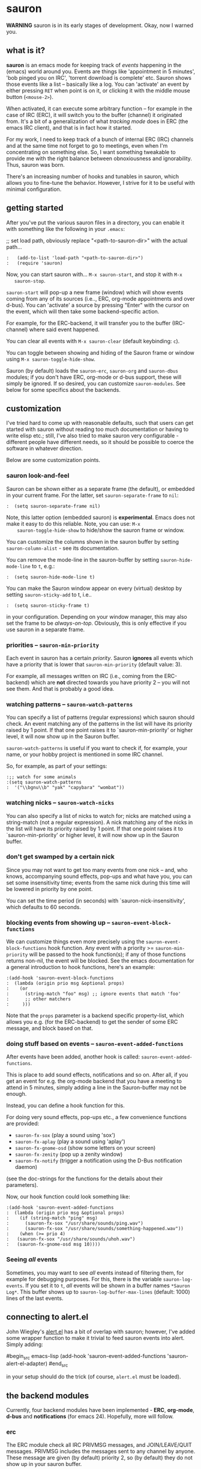 * sauron

  *WARNING* sauron is in its early stages of development. Okay, now I warned
  you.

** what is it?

   *sauron* is an emacs mode for keeping track of /events/ happening in the
   (emacs) world around you. Events are things like 'appointment in 5 minutes',
   'bob pinged you on IRC', 'torrent download is complete' etc. Sauron shows
   those events like a list -- basically like a log. You can 'activate' an event
   by either pressing =RET= when point is on it, or clicking it with the middle
   mouse button (=<mouse-2>=).

   When activated, it can execute some arbitrary function -- for example in the
   case of IRC (ERC), it will switch you to the buffer (channel) it originated
   from. It's a bit of a generalization of what /tracking mode/ does in ERC (the
   emacs IRC client), and that is in fact how it started.

   For my work, I need to keep track of a bunch of internal ERC (IRC) channels
   and at the same time not forget to go to meetings, even when I'm
   concentrating on something else. So, I want something tweakable to provide me
   with the right balance between obnoxiousness and ignorability. Thus, sauron
   was born.

   There's an increasing number of hooks and tunables in sauron, which allows
   you to fine-tune the behavior. However, I strive for it to be useful with
   minimal configuration.

** getting started

   After you've put the various sauron files in a directory, you can enable it
   with something like the following in your =.emacs=:

   ;; set load path, obviously replace "<path-to-sauron-dir>" with the actual path...

#+begin_example
:   (add-to-list 'load-path "<path-to-sauron-dir>")
:   (require 'sauron)
#+end_example

   Now, you can start sauron with... =M-x sauron-start=, and stop it with =M-x
   sauron-stop=.

   =sauron-start= will pop-up a new frame (window) which will show events coming
   from any of its sources (i.e.., ERC, org-mode appointments and over
   d-bus). You can 'activate' a source by pressing "Enter" with the cursor on
   the event, which will then take some backend-specific action.

   For example, for the ERC-backend, it will transfer you to the buffer
   (IRC-channel) where said event happened.

   You can clear all events with =M-x sauron-clear= (default keybinding: =c=).

   You can toggle between showing and hiding of the Sauron frame or window using
   =M-x sauron-toggle-hide-show=.

   Sauron (by default) loads the =sauron-erc=, =sauron-org= and =sauron-dbus=
   modules; if you don't have ERC, org-mode or d-bus support, these will simply
   be ignored. If so desired, you can customize =sauron-modules=. See below for
   some specifics about the backends.

** customization

   I've tried hard to come up with reasonable defaults, such that users can get
   started with sauron without reading too much documentation or having to write
   elisp etc.; still, I've also tried to make sauron very configurable -
   different people have different needs, so it should be possible to coerce the
   software in whatever direction.

   Below are some customization points.

*** sauron look-and-feel

    Sauron can be shown either as a separate frame (the default), or embedded in
    your current frame. For the latter, set =sauron-separate-frame= to =nil=:

#+begin_src
:  (setq sauron-separate-frame nil)
#+end_src

    Note, this latter option (embedded sauron) is *experimental*. Emacs does not
    make it easy to do this reliable. Note, you can use: =M-x
    sauron-toggle-hide-show= to hide/show the sauron frame or window.

    You can customize the columns shown in the sauron buffer by setting
    =sauron-column-alist= - see its documentation.

    You can remove the mode-line in the sauron-buffer by setting
    =sauron-hide-mode-line= to =t=, e.g.:
#+begin_src
:  (setq sauron-hide-mode-line t)
#+end_src

    You can make the Sauron window appear on every (virtual) desktop by setting
    ~sauron-sticky-add~ to t, i.e..
#+begin_src
:  (setq sauron-sticky-frame t)
#+end_src

    in your configuration. Depending on your window manager, this may also set
    the frame to be /always-on-top/. Obviously, this is only effective if you
    use sauron in a separate frame.

*** priorities -- =sauron-min-priority=

    Each event in sauron has a certain /priority/. Sauron *ignores* all events
    which have a priority that is lower that =sauron-min-priority= (default
    value: 3).

    For example, all messages written on IRC (i.e., coming from the ERC-backend)
    which are *not* directed towards you have priority 2 -- you will not see
    them. And that is probably a good idea.

*** watching patterns -- =sauron-watch-patterns=

    You can specify a list of patterns (regular expressions) which sauron should
    check. An event matching any of the patterns in the list will have its
    priority raised by 1 point. If that one point raises it to
    `sauron-min-priority' or higher level, it will now show up in the Sauron
    buffer.

    =sauron-watch-patterns= is useful if you want to check if, for example, your
    name, or your hobby project is mentioned in some IRC channel.

    So, for example, as part of your settings:
#+begin_example
:;; watch for some animals
:(setq sauron-watch-patterns
:  '("\\bgnu\\b" "yak" "capybara" "wombat"))
#+end_example

*** watching nicks -- =sauron-watch-nicks=

    You can also specify a list of nicks to watch for; nicks are matched using a
    string-match (not a regular expression). A nick matching any of the nicks in
    the list will have its priority raised by 1 point. If that one point raises
    it to `sauron-min-priority' or higher level, it will now show up in the
    Sauron buffer.

*** don't get swamped by a certain nick

    Since you may not want to get too many events from one nick -- and, who
    knows, accompanying sound effects, pop-ups and what have you, you can set
    some insensitivity time; events from the same nick during this time will be
    lowered in priority by one point.

    You can set the time period (in seconds) with `sauron-nick-insensitivity',
    which defaults to 60 seconds.

*** blocking events from showing up -- =sauron-event-block-functions=

    We can customize things even more precisely using the
    =sauron-event-block-functions= hook function. Any event with a priority >=
    =sauron-min-priority= will be passed to the hook function(s); if any of
    those functions returns non-nil, the event will be blocked. See the emacs
    documentation for a general introduction to hook functions, here's an
    example:

#+begin_example
:(add-hook 'sauron-event-block-functions
:  (lambda (origin prio msg &optional props)
:    (or
:      (string-match "foo" msg) ;; ignore events that match 'foo'
:      ;; other matchers
:     )))
#+end_example

    Note that the =props= parameter is a backend specific property-list, which
    allows you e.g. (for the ERC-backend) to get the sender of some ERC message,
    and block based on that.

*** doing stuff based on events -- =sauron-event-added-functions=

    After events have been added, another hook is called:
    =sauron-event-added-functions=.

    This is place to add sound effects, notifications and so on. After all, if
    you get an event for e.g. the org-mode backend that you have a meeting to
    attend in 5 minutes, simply adding a line in the Sauron-buffer may not be
    enough.

    Instead, you can define a hook function for this.

    For doing very sound effects, pop-ups etc., a few
    convenience functions are provided:
    - ~sauron-fx-sox~ (play a sound using 'sox')
    - ~sauron-fx-aplay~ (play a sound using 'aplay')
    - ~sauron-fx-gnome-osd~ (show some letters on your screen)
    - ~sauron-fx-zenity~ (pop up a zenity window)
    - ~sauron-fx-notify~ (trigger a notification using the D-Bus notification daemon)
    (see the doc-strings for the functions for the details about their
    parameters).

    Now, our hook function could look something like:

#+begin_example
:(add-hook 'sauron-event-added-functions
:  (lambda (origin prio msg &optional props)
:    (if (string-match "ping" msg)
:      (sauron-fx-sox "/usr/share/sounds/ping.wav")
:      (sauron-fx-sox "/usr/share/sounds/something-happened.wav"))
:    (when (>= prio 4)
:	(sauron-fx-sox "/usr/share/sounds/uhoh.wav")
:	(sauron-fx-gnome-osd msg 10))))
#+end_example


*** Seeing /all/ events

    Sometimes, you may want to see /all/ events instead of filtering them, for
    example for debugging purposes. For this, there is the variable
    =sauron-log-events=. If you set it to =t=, /all/ events will be shown in a
    buffer names =*Sauron Log*=. This buffer shows up to
    =sauron-log-buffer-max-lines= (default: 1000) lines of the last events.

** connecting to alert.el

   John Wiegley's [[https://github.com/jwiegley/alert][alert.el]] has a bit of overlap with sauron; however, I've added
   some wrapper function to make it trivial to feed sauron events into
   alert. Simply adding:

#begin_src emacs-lisp
     (add-hook 'sauron-event-added-functions 'sauron-alert-el-adapter)
#end_src

   in your setup should do the trick (of course, =alert.el= must be loaded).


** the backend modules

   Currently, four backend modules have been implemented - *ERC*, *org-mode*, *d-bus*
   and *notifications* (for emacs 24). Hopefully, more will follow.

*** erc

    The ERC module check all IRC PRIVMSG messages, and JOIN/LEAVE/QUIT
    messages. PRIVMSG includes the messages sent to any channel by anyone. These
    message are given (by default) priority 2, so (by default) they do not show
    up in your sauron buffer.

    However, messages that match one of your =sauron-watch-patterns= or
    =sauron-watch-nicks= are getting a higher priority, or messages that are
    private messages directed at you. However, after sending a message, you
    won't get notified from the same nick for another 60 seconds (by default --
    see =sauron-nick-insensitivity=), so you won't get e.g. sound effects for
    each message in a private conversation.

*** org-mode / appt

    For org-mode, sauron adds functionality to =appt-disp-window-function= (but
    leaves it intact), so that whenever some event is near, you get a
    notification with the following priorities:
    - 15 minutes left: priority 3
    - 10 minutes left: priority 3
    - 5  minutes left: priority 4
    - 2  minutes left: priority 5
    For all other minutes, you'll get events with priority 2.

    Note that you can influence the number of warnings and the time they start
    by setting the variables =appt-display-interval= and
    =appt-message-warning-time=, as documented in emacs manual.

    You should load org /before/ starting sauron, in particular before you set
    ~appt-disp-window-function~, as sauron-org uses that same function (it will
    preserve the existing functionality though).

*** d-bus

    The dbus backend allows you to get events from outside emacs; it listens for
    two messages, =AddUrlEvent= and =AddMsgEvent=. You can call them like this:

#+begin_src sh
:    dbus-send --session --dest="org.gnu.Emacs"	   \
:              --type=method_call                  \
:    "/org/gnu/Emacs/Sauron"                       \
:    "org.gnu.Emacs.Sauron.AddUrlEvent"            \
:    string:shell uint32:3 string:"Link: Emacs-Fu" \
:    string:"http://emacs-fu.blogspot.com"
#+end_src

    The four parameters are resp. the originator ('shell'), the priority ('3' in the
    example), a description and a URL. This will show up in the sauron buffer (if
    the priority is high enough), and if you activate the event (press RET), your
    browser will visit the link.

#+begin_src sh
:    dbus-send --session          	          \
:    --dest="org.gnu.Emacs"	                  \
     --type=method_call                           \
:     "/org/gnu/Emacs/Sauron"                     \
:    "org.gnu.Emacs.Sauron.AddMsgEvent"           \
:    string:shell uint32:3 string:"Hello, world!"
#+end_src

    The three parameters are resp. the sender ('shell'), the priority ('3' in the
    example), and message. This will show up in the sauron buffer (if the priority
    is high enough).

    As an example, you can get a notification when torrent has been completed in
    'Transmission'. In the torrent-completion script (see Preferences/
    Call-script-when-torrent-is-completed), add something like:

#+begin_src sh
:    dbus-send --session          	          \
:    --dest="org.gnu.Emacs"	                  \
:    --type=method_call                           \
:     "/org/gnu/Emacs/Sauron"                     \
:    "org.gnu.Emacs.Sauron.AddMsgEvent"           \
:    string:Transmission uint32:3 string:"Torrent completed: $TR_TORRENT_NAME"
#+end_src

    You also need to enable the web client support in Transmission - it's in the
    'Web' tab of the preferences dialog.

    Note, if you start transmission before you start your session, see `Using D-Bus
    outside your session'.


**** Using D-Bus outside your session

     Note, you normally only use D-Bus (i.e.., the d-bus session bus) when you are in
     the same /session/ -- say, your desktop environment. Thus, it is generally /not/
     possible to send yourself D-Bus messages from programs outside your session, for
     example something running from ~crontab~.

     For this, if you set =sauron-dbus-cookie= to non-nil (before starting sauron),
     it will drop a file =~/.sauron-dbus= which contains the D-Bus session bus
     address (=DBUS_SESSION_BUS_ADDRESS=). Using this address you can, in fact, send
     messages to sauron from outside your session, by doing something like in the
     previous examples, but first setting =DBUS_SESSION_BUS_ADDRESS=:
#+begin_src sh
:DBUS_SESSION_BUS_ADDRESS="`cat ~/.sauron-dbus`" dbus-send ....
#+end_src

     We don't write =~/.sauron-dbus= as there may be security downsides to this -
     even though normally other users are not allowed to send to 'your' session bus,
     even with the cookie, it's always good to be a bit paranoid.

*** notifications

    sauron-notifications tracks notifications sent using `notifications-notify',
    which was added in the (not yet released) emacs 24. You can use
    `sauron-notifications-urgency-to-priority-plist' for the mapping of the
    'urgency' field of notification to the sauron's priority field.

    Note, one should be careful when calling `notifications-notify' from
    functions listed in the `sauron-event-added-functions' hook, as to not
    create some infinite recursion.

** adding new modules

   It may be interesting to track other modules as well; this shouldn't be too
   hard. Suppose we have a module 'foo':

   - create "sauron-foo.el", and make sure it's in the load-path
   - sauron-foo should implement at least:
     + ~sauron-foo-start~ to start the module; this function should return ~t~
       if startup is successful, ~nil~ otherwise
     + ~sauron-foo-stop~ to stop the module / cleanup etc.
   - add sauron-foo.el with =(provide 'sauron-foo)=
   - now, add ~sauron-foo~ to your ~sauron-modules~

   Now, to actually make your module useful, you'd want to add some event is
   something happens. This is done using =sauron-add-event= (see it's
   documentation).

** Using =sauron= in other elisp

   If you want to create simple sauron-events from other elisp code, writing a
   backend modules might be unnecessary; you can simply call the
   =sauron-add-event= function directly. See its docstring for the details. Example:

#+begin_src emacs-lisp
:(sauron-add-event
:   'kitchen           ;; origin
:   3                  ;; priority
:   "Coffee is ready!"
:   '(lambda ()        ;; function called when activated
:      (message "Coffee's ready, get it while it's hot!"))
:   '(:temperature 80)) ;; arbitrary props passed to
:                       ;; hook functions
#+end_src

   A typical pattern may also be to switch to the buffer of origin when the
   event is activated. The =sauron-switch-to-marker-or-buffer= function may be
   useful there, as it tries to ensure that the buffer is shown in the /other/
   frame (not the one with Sauron).


** sample configuration

#+begin_src emacs-lisp
:(require 'sauron)
:
: ;; note, you add (setq sauron-debug t) to get errors which can debug if
: ;; there's something wrong; normally, we catch such errors, since e.g an error
: ;; in one of the hooks may cause ERC to fail (i.e., the message won't come
: ;; trough).
:
:(global-set-key (kbd "C-c s") 'sauron-toggle-hide-show)
:(global-set-key (kbd "C-c t") 'sauron-clear)
:
:(setq
:  sauron-max-line-length 120
:
:  ;; uncomment to show sauron in the current frame
:  ;; sauron-separate-frame nil
:
:  ;; you probably want to add your own nickname to the these patterns
:  sauron-watch-patterns
:  '("emacs-fu" "emacsfu" "wombat" "capybara" "yak" "gnu" "\\bmu\\b")
:
:  ;; you probably want to add you own nick here as well
:  sauron-watch-nicks
:  '("Tom" "Dick" "Harry"))
:
:;; some sound/light effects for certain events
:(add-hook 'sauron-event-added-functions
:  (lambda (origin prio msg &optional props)
:    (if (string-match "ping" msg)
:      (sauron-fx-sox "/usr/share/sounds/ping.wav"))
:    (cond
:      ((= prio 3) (sauron-fx-sox "/usr/share/sounds/pling.wav"))
:      ((= prio 4) (sauron-fx-sox "/usr/share/sounds/plong.wav"))
:      ((= prio 5)
:	(sauron-fx-sox "/usr/share/sounds/alarm.wav")
:	(sauron-fx-gnome-osd(format "%S: %s" origin msg) 5)))))
:
:;; events to ignore
:(add-hook 'sauron-event-block-functions
:  (lambda (origin prio msg &optional props)
:    (or
:      (string-match "^*** Users" msg)))) ;; filter out IRC spam
#+end_src
